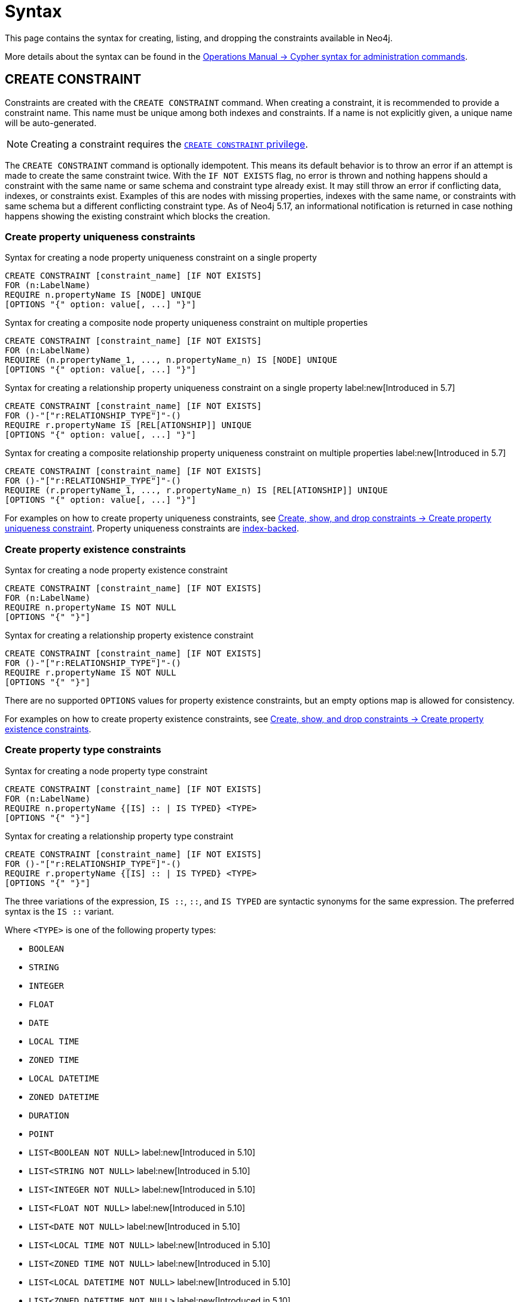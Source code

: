 :description: Syntax for how to manage constraints used for ensuring data integrity.

[[constraints-syntax]]
= Syntax
:check-mark: icon:check[]

This page contains the syntax for creating, listing, and dropping the constraints available in Neo4j.

More details about the syntax can be found in the link:{neo4j-docs-base-uri}/operations-manual/{page-version}/database-administration/syntax/[Operations Manual -> Cypher syntax for administration commands].

[[constraints-syntax-create]]
== CREATE CONSTRAINT

Constraints are created with the `CREATE CONSTRAINT` command.
When creating a constraint, it is recommended to provide a constraint name.
This name must be unique among both indexes and constraints.
If a name is not explicitly given, a unique name will be auto-generated.

[NOTE]
Creating a constraint requires the link:{neo4j-docs-base-uri}/operations-manual/{page-version}/authentication-authorization/database-administration/#access-control-database-administration-constraints[`CREATE CONSTRAINT` privilege].

The `CREATE CONSTRAINT` command is optionally idempotent. 
This means its default behavior is to throw an error if an attempt is made to create the same constraint twice.
With the `IF NOT EXISTS` flag, no error is thrown and nothing happens should a constraint with the same name or same schema and constraint type already exist.
It may still throw an error if conflicting data, indexes, or constraints exist.
Examples of this are nodes with missing properties, indexes with the same name, or constraints with same schema but a different conflicting constraint type.
As of Neo4j 5.17, an informational notification is returned in case nothing happens showing the existing constraint which blocks the creation.

[[create-property-uniqueness-constraints]]
=== Create property uniqueness constraints

.Syntax for creating a node property uniqueness constraint on a single property
[source, syntax]
----
CREATE CONSTRAINT [constraint_name] [IF NOT EXISTS]
FOR (n:LabelName)
REQUIRE n.propertyName IS [NODE] UNIQUE
[OPTIONS "{" option: value[, ...] "}"]
----

.Syntax for creating a composite node property uniqueness constraint on multiple properties
[source, syntax]
----
CREATE CONSTRAINT [constraint_name] [IF NOT EXISTS]
FOR (n:LabelName)
REQUIRE (n.propertyName_1, ..., n.propertyName_n) IS [NODE] UNIQUE
[OPTIONS "{" option: value[, ...] "}"]
----

.Syntax for creating a relationship property uniqueness constraint on a single property label:new[Introduced in 5.7]
[source, syntax]
----
CREATE CONSTRAINT [constraint_name] [IF NOT EXISTS]
FOR ()-"["r:RELATIONSHIP_TYPE"]"-()
REQUIRE r.propertyName IS [REL[ATIONSHIP]] UNIQUE
[OPTIONS "{" option: value[, ...] "}"]
----

.Syntax for creating a composite relationship property uniqueness constraint on multiple properties label:new[Introduced in 5.7]
[source, syntax]
----
CREATE CONSTRAINT [constraint_name] [IF NOT EXISTS]
FOR ()-"["r:RELATIONSHIP_TYPE"]"-()
REQUIRE (r.propertyName_1, ..., r.propertyName_n) IS [REL[ATIONSHIP]] UNIQUE
[OPTIONS "{" option: value[, ...] "}"]
----

For examples on how to create property uniqueness constraints, see  xref:constraints/managing-constraints.adoc#create-property-uniqueness-constraints[Create, show, and drop constraints -> Create property uniqueness constraint].
Property uniqueness constraints are xref:constraints/managing-constraints.adoc#constraints-and-indexes[index-backed].

[role=label--enterprise-edition]
[[create-property-existence-constraints]]
=== Create property existence constraints

.Syntax for creating a node property existence constraint
[source, syntax]
----
CREATE CONSTRAINT [constraint_name] [IF NOT EXISTS]
FOR (n:LabelName)
REQUIRE n.propertyName IS NOT NULL
[OPTIONS "{" "}"]
----

.Syntax for creating a relationship property existence constraint
[source, syntax]
----
CREATE CONSTRAINT [constraint_name] [IF NOT EXISTS]
FOR ()-"["r:RELATIONSHIP_TYPE"]"-()
REQUIRE r.propertyName IS NOT NULL
[OPTIONS "{" "}"]
----

There are no supported `OPTIONS` values for property existence constraints, but an empty options map is allowed for consistency.

For examples on how to create property existence constraints, see  xref:constraints/managing-constraints.adoc#create-property-existence-constraints[Create, show, and drop constraints -> Create property existence constraints].

[role=label--enterprise-edition label--new-5.9]
[[create-property-type-constraints]]
=== Create property type constraints

.Syntax for creating a node property type constraint
[source, syntax]
----
CREATE CONSTRAINT [constraint_name] [IF NOT EXISTS]
FOR (n:LabelName)
REQUIRE n.propertyName {[IS] :: | IS TYPED} <TYPE>
[OPTIONS "{" "}"]
----

.Syntax for creating a relationship property type constraint
[source, syntax]
----
CREATE CONSTRAINT [constraint_name] [IF NOT EXISTS]
FOR ()-"["r:RELATIONSHIP_TYPE"]"-()
REQUIRE r.propertyName {[IS] :: | IS TYPED} <TYPE>
[OPTIONS "{" "}"]
----

The three variations of the expression, `IS ::`, `::`, and `IS TYPED` are syntactic synonyms for the same expression.
The preferred syntax is the `IS ::` variant.

Where `<TYPE>` is one of the following property types:

* `BOOLEAN`
* `STRING`
* `INTEGER`
* `FLOAT`
* `DATE`
* `LOCAL TIME`
* `ZONED TIME`
* `LOCAL DATETIME`
* `ZONED DATETIME`
* `DURATION`
* `POINT`
* `LIST<BOOLEAN NOT NULL>` label:new[Introduced in 5.10]
* `LIST<STRING NOT NULL>` label:new[Introduced in 5.10]
* `LIST<INTEGER NOT NULL>` label:new[Introduced in 5.10]
* `LIST<FLOAT NOT NULL>` label:new[Introduced in 5.10]
* `LIST<DATE NOT NULL>` label:new[Introduced in 5.10]
* `LIST<LOCAL TIME NOT NULL>` label:new[Introduced in 5.10]
* `LIST<ZONED TIME NOT NULL>` label:new[Introduced in 5.10]
* `LIST<LOCAL DATETIME NOT NULL>` label:new[Introduced in 5.10]
* `LIST<ZONED DATETIME NOT NULL>` label:new[Introduced in 5.10]
* `LIST<DURATION NOT NULL>` label:new[Introduced in 5.10]
* `LIST<POINT NOT NULL>` label:new[Introduced in 5.10]
* Any closed dynamic union of the above types, e.g. `INTEGER | FLOAT | STRING`. label:new[Introduced in 5.11]

Allowed syntax variations of these types are listed in  xref::values-and-types/property-structural-constructed.adoc#types-synonyms[Types and their synonyms].

There are no supported `OPTIONS` values for property type constraints, but an empty options map is allowed for consistency.

For examples on how to create property type constraints, see  xref:constraints/managing-constraints.adoc#create-property-type-constraint[Create, show, and drop constraints -> Create property type constraints].


[role=label--enterprise-edition]
[[create-key-constraints]]
=== Create key constraints

.Syntax for creating a node key constraint on a single property
[source, syntax]
----
CREATE CONSTRAINT [constraint_name] [IF NOT EXISTS]
FOR (n:LabelName)
REQUIRE n.propertyName IS [NODE] KEY
[OPTIONS "{" option: value[, ...] "}"]
----

.Syntax for creating a composite node key constraint on multiple properties
[source, syntax]
----
CREATE CONSTRAINT [constraint_name] [IF NOT EXISTS]
FOR (n:LabelName)
REQUIRE (n.propertyName_1, ..., n.propertyName_n) IS [NODE] KEY
[OPTIONS "{" option: value[, ...] "}"]
----

.Syntax for creating a relationship key constraint on a single property label:new[Introduced in 5.7]
[source, syntax]
----
CREATE CONSTRAINT [constraint_name] [IF NOT EXISTS]
FOR ()-"["r:RELATIONSHIP_TYPE"]"-()
REQUIRE r.propertyName IS [REL[ATIONSHIP]] KEY
[OPTIONS "{" option: value[, ...] "}"]
----

.Syntax for creating a composite relationship key constraint on multiple properties label:new[Introduced in 5.7]
[source, syntax]
----
CREATE CONSTRAINT [constraint_name] [IF NOT EXISTS]
FOR ()-"["r:RELATIONSHIP_TYPE"]"-()
REQUIRE (r.propertyName_1, ..., r.propertyName_n) IS [REL[ATIONSHIP]] KEY
[OPTIONS "{" option: value[, ...] "}"]
----

For examples on how to create key constraints, see  xref:constraints/managing-constraints.adoc#create-key-constraints[Create, show, and drop constraints -> Create key constraints].
Key constraints are xref:constraints/managing-constraints.adoc#constraints-and-indexes[index-backed].


[[list-constraints]]
== SHOW CONSTRAINTS

To list all constraints with the default output columns, use `SHOW CONSTRAINTS`.
If all columns are required, use `SHOW CONSTRAINTS YIELD *`.
If only specific columns are required, use `SHOW CONSTRAINTS YIELD field[, ...]`.
The `SHOW CONSTRAINTS` clause can also be filtered using the xref:clauses/where.adoc[`WHERE`] clause.

[NOTE]
Listing constraints requires the link:{neo4j-docs-base-uri}/operations-manual/{page-version}/authentication-authorization/database-administration/#access-control-database-administration-constraints[`SHOW CONSTRAINTS` privilege].


.Syntax to list constraints with default return columns
[source, syntax]
----
SHOW [
      ALL
     |NODE UNIQUE[NESS]
     |REL[ATIONSHIP] UNIQUE[NESS]
     |UNIQUE[NESS]
     |NODE [PROPERTY] EXIST[ENCE]
     |REL[ATIONSHIP] [PROPERTY] EXIST[ENCE]
     |[PROPERTY] EXIST[ENCE]
     |NODE PROPERTY TYPE
     |REL[ATIONSHIP] PROPERTY TYPE
     |PROPERTY TYPE
     |NODE KEY
     |REL[ATIONSHIP] KEY
     |KEY
] CONSTRAINT[S]
  [WHERE expression]
----

.Syntax for listing constraints with full return columns
[source, syntax]
----
SHOW [
      ALL
     |NODE UNIQUE[NESS]
     |REL[ATIONSHIP] UNIQUE[NESS]
     |UNIQUE[NESS]
     |NODE [PROPERTY] EXIST[ENCE]
     |REL[ATIONSHIP] [PROPERTY] EXIST[ENCE]
     |[PROPERTY] EXIST[ENCE]
     |NODE PROPERTY TYPE
     |REL[ATIONSHIP] PROPERTY TYPE
     |PROPERTY TYPE
     |NODE KEY
     |REL[ATIONSHIP] KEY
     |KEY
] CONSTRAINT[S]
YIELD { * | field[, ...] } [ORDER BY field[, ...]] [SKIP n] [LIMIT n]
  [WHERE expression]
  [RETURN field[, ...] [ORDER BY field[, ...]] [SKIP n] [LIMIT n]]
----

The type filtering keywords filters the returned constraints on constraint type:

[[constraints-syntax-list-type-filter]]
.Type filters
[options="header", width="100%", cols="4m,6a"]
|===
| Filter | Description

|ALL
| Returns all constraints, no filtering on constraint type.
This is the default if none is given.

|NODE UNIQUE[NESS]
| Returns the node property uniqueness constraints.
label:new[Introduced in 5.7]

|REL[ATIONSHIP] UNIQUE[NESS]
| Returns the relationship property uniqueness constraints.
label:new[Introduced in 5.7]

|UNIQUE[NESS]
| Returns all property uniqueness constraints, for both nodes and relationships.
label:new[Allowing `UNIQUENESS` was introduced in 5.3]

|NODE [PROPERTY] EXIST[ENCE]
| Returns the node property existence constraints.

|REL[ATIONSHIP] [PROPERTY] EXIST[ENCE]
| Returns the relationship property existence constraints.

|[PROPERTY] EXIST[ENCE]
| Returns all property existence constraints, for both nodes and relationships.

|NODE PROPERTY TYPE
| Returns the node property type constraints.
label:new[Introduced in 5.9]

|REL[ATIONSHIP] PROPERTY TYPE
| Returns the relationship property type constraints.
label:new[Introduced in 5.9]

|PROPERTY TYPE
| Returns all property type constraints, for both nodes and relationships.
label:new[Introduced in 5.9]

|NODE KEY
| Returns the node key constraints.

|REL[ATIONSHIP] KEY
| Returns the relationship key constraints.
label:new[Introduced in 5.7]

|KEY
| Returns all node and relationship key constraints.
label:new[Introduced in 5.7]

|===

For examples on how to list constraints, see  xref:constraints/managing-constraints.adoc#list-constraints[Create, show, and drop constraints -> SHOW CONSTRAINTS].
For full details of the result columns for the `SHOW CONSTRAINTS` command, see xref:constraints/managing-constraints.adoc#list-constraints-result-columns[Create, show, and drop constraints -> Result columns for listing constraints].

[[drop-constraint]]
== DROP CONSTRAINT

Constraints are dropped using the `DROP` CONSTRAINT command.
Dropping a constraint is done by specifying the name of the constraint.

[NOTE]
Dropping a constraint requires the link:{neo4j-docs-base-uri}/operations-manual/{page-version}/authentication-authorization/database-administration/#access-control-database-administration-constraints[`DROP CONSTRAINT` privilege].


.Syntax for dropping a constraint by name
[source, syntax]
----
DROP CONSTRAINT constraint_name [IF EXISTS]
----

This command is optionally idempotent.
This means its default behavior is to throw an error if an attempt is made to drop the same constraint twice.
With the `IF EXISTS` flag, no error is thrown and nothing happens should the constraint not exist.
As of Neo4j 5.17, an informational notification is instead returned detailing that the constraint does not exist.

For examples on how to drop constraints, see  xref:constraints/managing-constraints.adoc#drop-constraint[Create, show, and drop constraints -> DROP CONSTRAINT].

